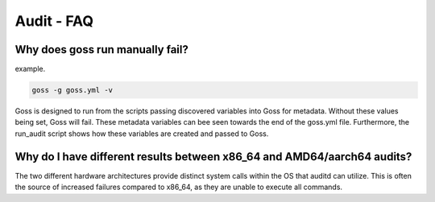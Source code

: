 Audit - FAQ
===========

Why does goss run manually fail?
^^^^^^^^^^^^^^^^^^^^^^^^^^^^^^^^

example.

.. code-block:: bash

   goss -g goss.yml -v

Goss is designed to run from the scripts passing discovered variables into Goss for metadata. Without these values being set, Goss will fail. These metadata variables can bee seen towards the end of the goss.yml file. Furthermore, the run_audit script shows how these variables are created and passed to Goss.


Why do I have different results between x86_64 and AMD64/aarch64 audits?
^^^^^^^^^^^^^^^^^^^^^^^^^^^^^^^^^^^^^^^^^^^^^^^^^^^^^^^^^^^^^^^^^^^^^^^

The two different hardware architectures provide distinct system calls within the OS that auditd can utilize. This is often the source of increased failures compared to x86_64, as they are unable to execute all commands.

